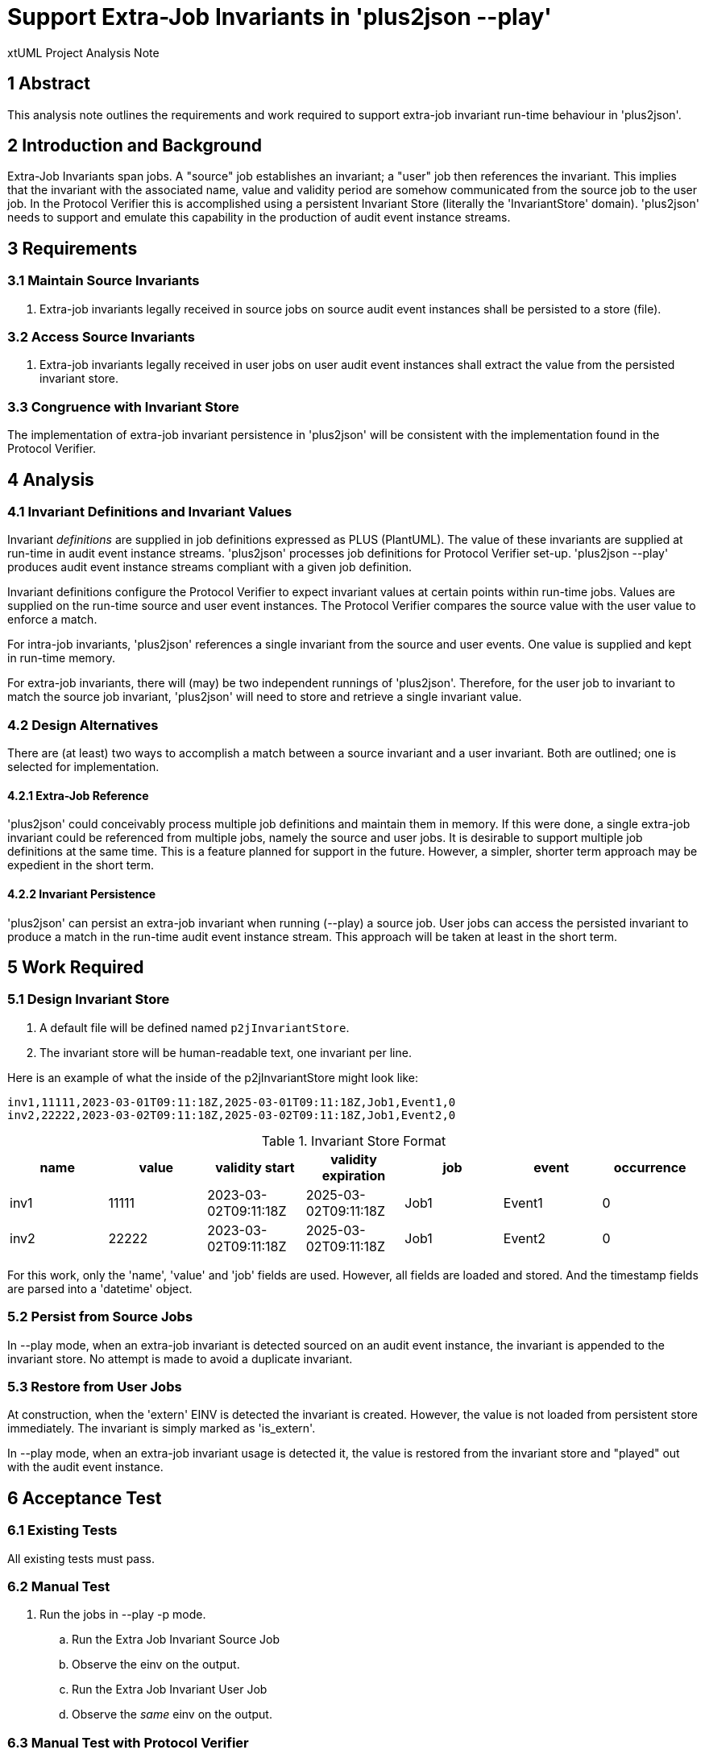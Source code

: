 = Support Extra-Job Invariants in 'plus2json --play'

xtUML Project Analysis Note

== 1 Abstract

This analysis note outlines the requirements and work required to support
extra-job invariant run-time behaviour in 'plus2json'.

== 2 Introduction and Background

Extra-Job Invariants span jobs.  A "source" job establishes an invariant;
a "user" job then references the invariant.  This implies that the
invariant with the associated name, value and validity period are somehow
communicated from the source job to the user job.  In the Protocol
Verifier this is accomplished using a persistent Invariant Store
(literally the 'InvariantStore' domain).  'plus2json' needs to support and
emulate this capability in the production of audit event instance streams.

== 3 Requirements

=== 3.1 Maintain Source Invariants

. Extra-job invariants legally received in source jobs on source audit
  event instances shall be persisted to a store (file).

=== 3.2 Access Source Invariants

. Extra-job invariants legally received in user jobs on user audit event
  instances shall extract the value from the persisted invariant store.

=== 3.3 Congruence with Invariant Store

The implementation of extra-job invariant persistence in 'plus2json' will
be consistent with the implementation found in the Protocol Verifier.

== 4 Analysis

=== 4.1 Invariant Definitions and Invariant Values

Invariant _definitions_ are supplied in job definitions expressed as PLUS
(PlantUML).  The value of these invariants are supplied at run-time in
audit event instance streams.  'plus2json' processes job definitions for
Protocol Verifier set-up.  'plus2json --play' produces audit event
instance streams compliant with a given job definition.

Invariant definitions configure the Protocol Verifier to expect invariant
values at certain points within run-time jobs.  Values are supplied on the
run-time source and user event instances.  The Protocol Verifier compares
the source value with the user value to enforce a match.

For intra-job invariants, 'plus2json' references a single invariant from
the source and user events.  One value is supplied and kept in run-time
memory.

For extra-job invariants, there will (may) be two independent runnings of
'plus2json'.  Therefore, for the user job to invariant to match the source
job invariant, 'plus2json' will need to store and retrieve a single
invariant value.

=== 4.2 Design Alternatives

There are (at least) two ways to accomplish a match between a source
invariant and a user invariant.  Both are outlined; one is selected for
implementation.

==== 4.2.1 Extra-Job Reference

'plus2json' could conceivably process multiple job definitions and
maintain them in memory.  If this were done, a single extra-job invariant
could be referenced from multiple jobs, namely the source and user jobs.
It is desirable to support multiple job definitions at the same time.
This is a feature planned for support in the future.  However, a simpler,
shorter term approach may be expedient in the short term.

==== 4.2.2 Invariant Persistence

'plus2json' can persist an extra-job invariant when running (--play) a
source job.  User jobs can access the persisted invariant to produce a
match in the run-time audit event instance stream.  This approach will be
taken at least in the short term.

== 5 Work Required

=== 5.1 Design Invariant Store

. A default file will be defined named `p2jInvariantStore`.
. The invariant store will be human-readable text, one invariant per line.

Here is an example of what the inside of the p2jInvariantStore might look
like:

 inv1,11111,2023-03-01T09:11:18Z,2025-03-01T09:11:18Z,Job1,Event1,0
 inv2,22222,2023-03-02T09:11:18Z,2025-03-02T09:11:18Z,Job1,Event2,0

.Invariant Store Format
[options="header"]
|===
| name | value | validity start       | validity expiration  | job  | event  | occurrence
| inv1 | 11111 | 2023-03-02T09:11:18Z | 2025-03-02T09:11:18Z | Job1 | Event1 | 0
| inv2 | 22222 | 2023-03-02T09:11:18Z | 2025-03-02T09:11:18Z | Job1 | Event2 | 0
|===

For this work, only the 'name', 'value' and 'job' fields are used.
However, all fields are loaded and stored.  And the timestamp fields are
parsed into a 'datetime' object.

=== 5.2 Persist from Source Jobs

In --play mode, when an extra-job invariant is detected sourced on an
audit event instance, the invariant is appended to the invariant store.
No attempt is made to avoid a duplicate invariant.

=== 5.3 Restore from User Jobs

At construction, when the 'extern' EINV is detected the invariant is
created.  However, the value is not loaded from persistent store
immediately.  The invariant is simply marked as 'is_extern'.

In --play mode, when an extra-job invariant usage is detected it, the
value is restored from the invariant store and "played" out with the audit
event instance.

== 6 Acceptance Test

=== 6.1 Existing Tests

All existing tests must pass.

=== 6.2 Manual Test

. Run the jobs in --play -p mode.
  .. Run the Extra Job Invariant Source Job
  .. Observe the einv on the output.
  .. Run the Extra Job Invariant User Job
  .. Observe the _same_ einv on the output.

=== 6.3 Manual Test with Protocol Verifier

. Configure Protocol Verifier with the following jobs:
  .. Extra Job Invariant Source Job
     ... `plus2json.pyx Extra\ Job\ Invariant\ Source\ Job.puml -j --outdir config/job_definitions`
  .. Extra Job Invariant User Job
     ... `plus2json.pyx Extra\ Job\ Invariant\ User\ Job.puml -j --outdir config/job_definitions`
. Launch Protocol Verifier.
. Run the jobs.
  .. Extra Job Invariant Source Job
     ... `plus2json.pyx Extra\ Job\ Invariant\ Source\ Job.puml --play --outdir reception-incoming`
  .. Extra Job Invariant User Job
     ... `plus2json.pyx Extra\ Job\ Invariant\ User\ Job.puml --play --outdir reception-incoming`
. Confirm success in the Verifier log.

== 7 Document References

. [[dr-1]] https://onefact.atlassian.net/browse/MUN2-74[MUN2-74 - Add EINV source to plus2json.]

---

This work is licensed under the Creative Commons CC0 License

---
